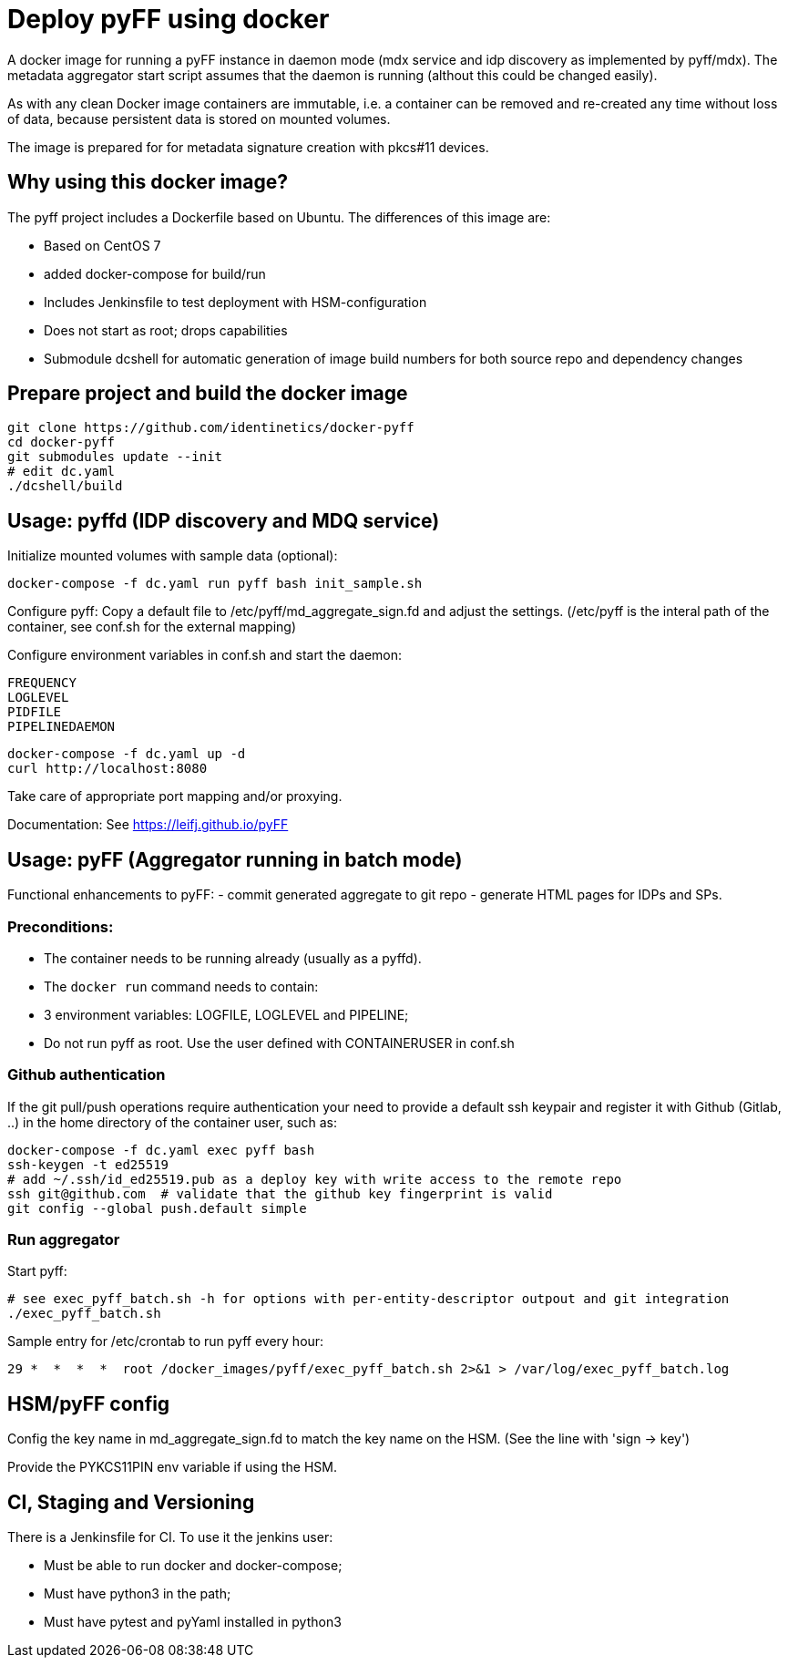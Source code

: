 # Deploy pyFF using docker

A docker image for running a pyFF instance in daemon mode (mdx service and idp discovery as implemented by pyff/mdx).
The metadata aggregator start script assumes that the daemon is running (althout this could be changed easily).

As with any clean Docker image containers are immutable, i.e. a container can be removed and re-created
any time without loss of data, because persistent data is stored on mounted volumes.

The image is prepared for for metadata signature creation with pkcs#11 devices.

## Why using this docker image?

The pyff project includes a Dockerfile based on Ubuntu. The differences of this image are:

- Based on CentOS 7
- added docker-compose for build/run
- Includes Jenkinsfile to test deployment with HSM-configuration
- Does not start as root; drops capabilities
- Submodule dcshell for automatic generation of image build numbers for both source repo and dependency changes

## Prepare project and build the docker image

    git clone https://github.com/identinetics/docker-pyff
    cd docker-pyff
    git submodules update --init
    # edit dc.yaml
    ./dcshell/build

## Usage: pyffd (IDP discovery and MDQ service)

Initialize mounted volumes with sample data (optional):
    
    docker-compose -f dc.yaml run pyff bash init_sample.sh

Configure pyff: 
    Copy a default file to /etc/pyff/md_aggregate_sign.fd and adjust the settings.
    (/etc/pyff is the interal path of the container, see conf.sh for the external mapping)


Configure environment variables in conf.sh and start the daemon:

    FREQUENCY
    LOGLEVEL 
    PIDFILE
    PIPELINEDAEMON

    docker-compose -f dc.yaml up -d
    curl http://localhost:8080
    
Take care of appropriate port mapping and/or proxying.

Documentation: See https://leifj.github.io/pyFF


## Usage: pyFF (Aggregator running in batch mode)

Functional enhancements to pyFF:
- commit generated aggregate to git repo
- generate HTML pages for IDPs and SPs.

### Preconditions: 
* The container needs to be running already (usually as a pyffd). 
* The `docker run` command needs to contain:
    * 3 environment variables: LOGFILE, LOGLEVEL and PIPELINE;
    * Do not run pyff as root. Use the user defined with CONTAINERUSER in conf.sh

### Github authentication
If the git pull/push operations require authentication your need to provide a default ssh keypair
and register it with Github (Gitlab, ..) in the home directory of the container user, such as:

    docker-compose -f dc.yaml exec pyff bash
    ssh-keygen -t ed25519
    # add ~/.ssh/id_ed25519.pub as a deploy key with write access to the remote repo
    ssh git@github.com  # validate that the github key fingerprint is valid
    git config --global push.default simple
     
### Run aggregator

Start pyff:
 
    # see exec_pyff_batch.sh -h for options with per-entity-descriptor outpout and git integration
    ./exec_pyff_batch.sh

Sample entry for /etc/crontab to run pyff every hour:

    29 *  *  *  *  root /docker_images/pyff/exec_pyff_batch.sh 2>&1 > /var/log/exec_pyff_batch.log
   
    
## HSM/pyFF config

Config the key name in md_aggregate_sign.fd to match the key name on the HSM.
(See the line with 'sign -> key')

Provide the PYKCS11PIN env variable if using the HSM.

## CI, Staging and Versioning

There is a Jenkinsfile for CI. To use it the jenkins user:

 * Must be able to run docker and docker-compose;
 * Must have python3 in the path;
 * Must have pytest and pyYaml installed in python3

